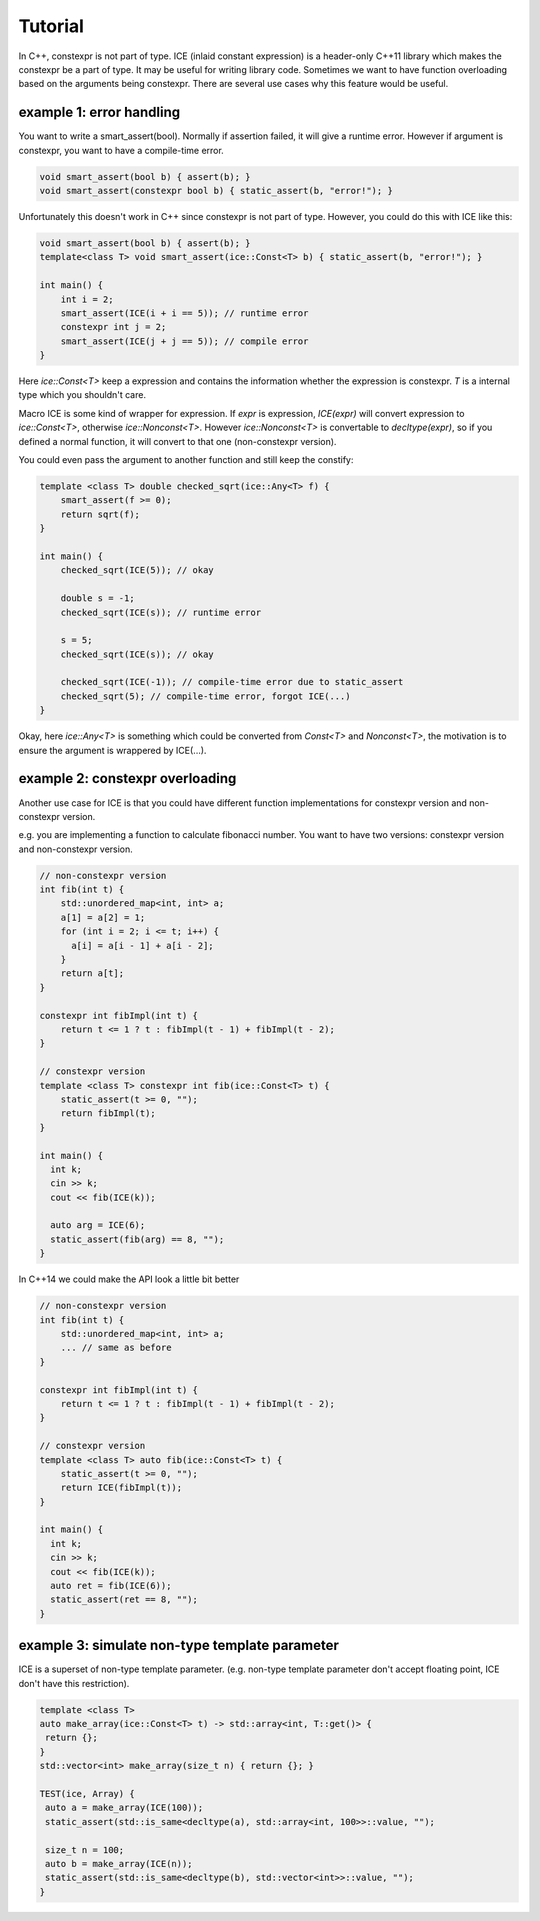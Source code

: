 Tutorial
#########

In C++, constexpr is not part of type. ICE (inlaid constant expression) is a header-only C++11 library which makes the constexpr be a part of type. It may be useful for writing library code.
Sometimes we want to have function overloading based on the arguments being constexpr. There are several use cases why this feature would be useful.

example 1: error handling
===========================

You want to write a smart_assert(bool). Normally if assertion failed, it will give a runtime error. However if argument is constexpr, you want to have a compile-time error.

.. code-block:: cpp

  void smart_assert(bool b) { assert(b); }
  void smart_assert(constexpr bool b) { static_assert(b, "error!"); }

Unfortunately this doesn't work in C++ since constexpr is not part of type. However, you could do this with ICE like this:

.. code-block:: cpp

  void smart_assert(bool b) { assert(b); }
  template<class T> void smart_assert(ice::Const<T> b) { static_assert(b, "error!"); }

  int main() {
      int i = 2;
      smart_assert(ICE(i + i == 5)); // runtime error
      constexpr int j = 2;
      smart_assert(ICE(j + j == 5)); // compile error
  }

Here `ice::Const<T>` keep a expression and contains the information whether the expression is constexpr. `T` is a internal type which you shouldn't care.

Macro ICE is some kind of wrapper for expression. If `expr` is expression, `ICE(expr)` will convert expression to `ice::Const<T>`, otherwise `ice::Nonconst<T>`. However `ice::Nonconst<T>` is convertable to `decltype(expr)`, so if you defined a normal function, it will convert to that one (non-constexpr version).

You could even pass the argument to another function and still keep the constify:

.. code-block:: cpp

    template <class T> double checked_sqrt(ice::Any<T> f) {
        smart_assert(f >= 0);
        return sqrt(f);
    }

    int main() {
        checked_sqrt(ICE(5)); // okay

        double s = -1;
        checked_sqrt(ICE(s)); // runtime error

        s = 5;
        checked_sqrt(ICE(s)); // okay

        checked_sqrt(ICE(-1)); // compile-time error due to static_assert
        checked_sqrt(5); // compile-time error, forgot ICE(...)
    }

Okay, here `ice::Any<T>` is something which could be converted from `Const<T>` and `Nonconst<T>`, the motivation is to ensure the argument is wrappered by ICE(...).

example 2: constexpr overloading
==================================

Another use case for ICE is that you could have different function implementations for constexpr version and non-constexpr version.

e.g. you are implementing a function to calculate fibonacci number. You want to have two versions: constexpr version and non-constexpr version.

.. code-block:: cpp

    // non-constexpr version
    int fib(int t) {
        std::unordered_map<int, int> a;
        a[1] = a[2] = 1;
        for (int i = 2; i <= t; i++) {
          a[i] = a[i - 1] + a[i - 2];
        }
        return a[t];
    }

    constexpr int fibImpl(int t) {
        return t <= 1 ? t : fibImpl(t - 1) + fibImpl(t - 2);
    }

    // constexpr version
    template <class T> constexpr int fib(ice::Const<T> t) {
        static_assert(t >= 0, "");
        return fibImpl(t);
    }

    int main() {
      int k;
      cin >> k;
      cout << fib(ICE(k));

      auto arg = ICE(6);
      static_assert(fib(arg) == 8, "");
    }

In C++14 we could make the API look a little bit better

.. code-block:: cpp

    // non-constexpr version
    int fib(int t) {
        std::unordered_map<int, int> a;
        ... // same as before
    }

    constexpr int fibImpl(int t) {
        return t <= 1 ? t : fibImpl(t - 1) + fibImpl(t - 2);
    }

    // constexpr version
    template <class T> auto fib(ice::Const<T> t) {
        static_assert(t >= 0, "");
        return ICE(fibImpl(t));
    }

    int main() {
      int k;
      cin >> k;
      cout << fib(ICE(k));
      auto ret = fib(ICE(6));
      static_assert(ret == 8, "");
    }

example 3: simulate non-type template parameter
==================================================

ICE is a superset of non-type template parameter. (e.g. non-type template parameter don't accept floating point, ICE don't have this restriction).

.. code-block:: cpp

    template <class T>
    auto make_array(ice::Const<T> t) -> std::array<int, T::get()> {
     return {};
    }
    std::vector<int> make_array(size_t n) { return {}; }

    TEST(ice, Array) {
     auto a = make_array(ICE(100));
     static_assert(std::is_same<decltype(a), std::array<int, 100>>::value, "");

     size_t n = 100;
     auto b = make_array(ICE(n));
     static_assert(std::is_same<decltype(b), std::vector<int>>::value, "");
    }

